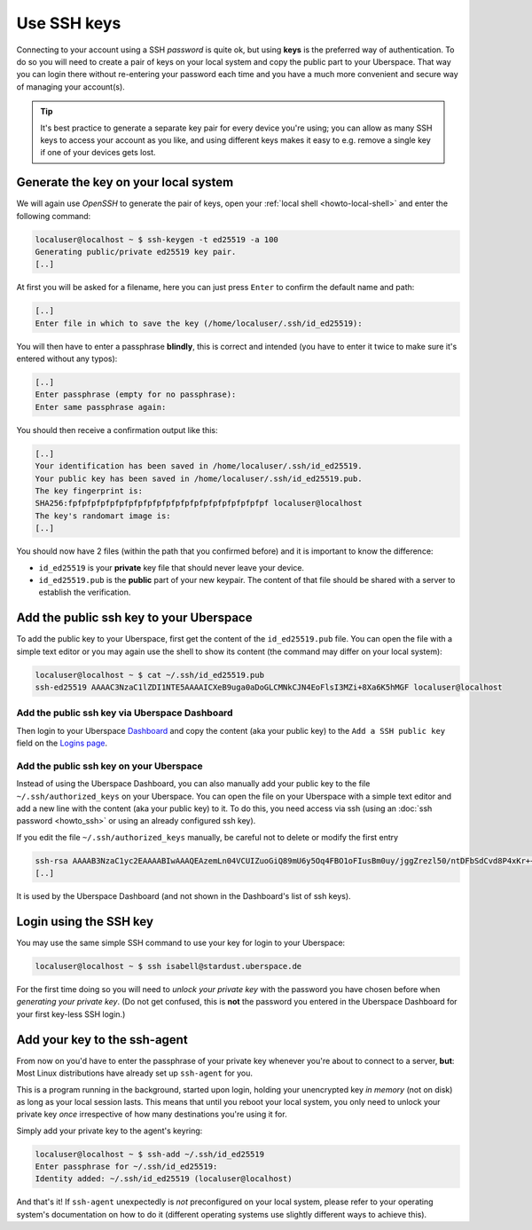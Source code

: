 ############
Use SSH keys
############

Connecting to your account using a SSH *password* is quite ok, but using **keys** is the preferred way of authentication. To do so you will need to create a pair
of keys on your local system and copy the public part to your Uberspace. That way you can login there without re-entering your password each time and
you have a much more convenient and secure way of managing your account(s).

.. tip::
  It's best practice to generate a separate key pair for every device you're using; you can allow as many SSH keys to access your account as you like,
  and using different keys makes it easy to e.g. remove a single key if one of your devices gets lost.


Generate the key on your local system
-------------------------------------

We will again use *OpenSSH* to generate the pair of keys, open your :ref:`local shell <howto-local-shell>` and enter the following command:

.. code-block:: console

  localuser@localhost ~ $ ssh-keygen -t ed25519 -a 100
  Generating public/private ed25519 key pair.
  [..]

At first you will be asked for a filename, here you can just press ``Enter`` to confirm the default name and path:

.. code-block:: console

  [..]
  Enter file in which to save the key (/home/localuser/.ssh/id_ed25519):

You will then have to enter a passphrase **blindly**, this is correct and intended (you have to enter it twice to make sure it's entered without any typos):

.. code-block:: console

  [..]
  Enter passphrase (empty for no passphrase):
  Enter same passphrase again:

You should then receive a confirmation output like this:

.. code-block:: console

  [..]
  Your identification has been saved in /home/localuser/.ssh/id_ed25519.
  Your public key has been saved in /home/localuser/.ssh/id_ed25519.pub.
  The key fingerprint is:
  SHA256:fpfpfpfpfpfpfpfpfpfpfpfpfpfpfpfpfpfpfpfpfpf localuser@localhost
  The key's randomart image is:
  [..]

You should now have 2 files (within the path that you confirmed before) and it is important to know the difference:

* ``id_ed25519`` is your **private** key file that should never leave your device.
* ``id_ed25519.pub`` is the **public** part of your new keypair. The content of that file should be shared with a server to establish the verification.


Add the public ssh key to your Uberspace
----------------------------------------

To add the public key to your Uberspace, first get the content of the ``id_ed25519.pub`` file. You can open the file with a simple text editor
or you may again use the shell to show its content (the command may differ on your local system):

..  code-block:: console

  localuser@localhost ~ $ cat ~/.ssh/id_ed25519.pub
  ssh-ed25519 AAAAC3NzaC1lZDI1NTE5AAAAICXeB9uga0aDoGLCMNkCJN4EoFlsI3MZi+8Xa6K5hMGF localuser@localhost

Add the public ssh key via Uberspace Dashboard
~~~~~~~~~~~~~~~~~~~~~~~~~~~~~~~~~~~~~~~~~~~~~~
Then login to your Uberspace `Dashboard <https://dashboard.uberspace.de>`_ and copy the content (aka your public key) to the ``Add a SSH public key`` field on the
`Logins page <https://dashboard.uberspace.de/dashboard/authentication>`_.


Add the public ssh key on your Uberspace
~~~~~~~~~~~~~~~~~~~~~~~~~~~~~~~~~~~~~~~~
Instead of using the Uberspace Dashboard, you can also manually add your public key to the file ``~/.ssh/authorized_keys`` on your Uberspace. You can open the file on your Uberspace with a simple text editor and add a new line with the content (aka your public key) to it.
To do this, you need access via ssh (using an :doc:`ssh password <howto_ssh>` or using an already configured ssh key).

If you edit the file ``~/.ssh/authorized_keys`` manually, be careful not to delete or modify the first entry

.. code-block:: txt

  ssh-rsa AAAAB3NzaC1yc2EAAAABIwAAAQEAzemLn04VCUIZuoGiQ89mU6y5Oq4FBO1oFIusBm0uy/jggZrezl50/ntDFbSdCvd8P4xKr++hFN/ug7SkikEULFwQ2efDw7RU45I4iT74St2v7Oa3L/cFV3RNB1sazkzfNyyogwKoykzrD69oRtJLwLsMY09JIMTS7erzIgWimMq5xo2/jzDcfRXaqsO8SDVuQE40SLe3xZz7cXdVRWmG2h+XCpsc8AbqlU0RtcomaT2Lz44lQHMJpZA7bBU6WkFNB52PvQEiQTIOxByTmKB9kVCZeSCyn/q5Y+E9pykYAsqTmZzT8DD/oa7O3QvVlI+8suA9QLcNFZszGdosi4YtTQ== Uberspace.de (nicht loeschen)
  [..]

It is used by the Uberspace Dashboard (and not shown in the Dashboard's list of ssh keys).


Login using the SSH key
-----------------------

You may use the same simple SSH command to use your key for login to your Uberspace:

.. code-block:: console

  localuser@localhost ~ $ ssh isabell@stardust.uberspace.de

For the first time doing so you will need to *unlock your private key* with the password you have chosen before when *generating your private key*.
(Do not get confused, this is **not** the password you entered in the Uberspace Dashboard for your first key-less SSH login.)


Add your key to the ssh-agent
-----------------------------

From now on you'd have to enter the passphrase of your private key whenever you're about to connect to a server, **but**:
Most Linux distributions have already set up ``ssh-agent`` for you.

This is a program running in the background, started upon login, holding your unencrypted key *in memory* (not on disk) as long as your local session lasts.
This means that until you reboot your local system, you only need to unlock your private key *once* irrespective of how many destinations you're using it for.

Simply add your private key to the agent's keyring:

.. code-block:: console

  localuser@localhost ~ $ ssh-add ~/.ssh/id_ed25519
  Enter passphrase for ~/.ssh/id_ed25519:
  Identity added: ~/.ssh/id_ed25519 (localuser@localhost)

And that's it! If ``ssh-agent`` unexpectedly is *not* preconfigured on your local system, please refer to your operating system's documentation
on how to do it (different operating systems use slightly different ways to achieve this).
